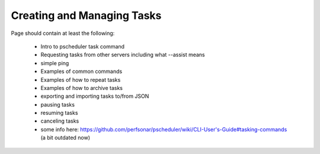 ***************************************
Creating and Managing Tasks
***************************************

Page should contain at least the following:

    * Intro to pscheduler task command
    * Requesting tasks from other servers including what --assist means
    * simple ping
    * Examples of common commands
    * Examples of how to repeat tasks
    * Examples of how to archive tasks
    * exporting and importing tasks to/from JSON
    * pausing tasks
    * resuming tasks
    * canceling tasks
    * some info here: https://github.com/perfsonar/pscheduler/wiki/CLI-User's-Guide#tasking-commands (a bit outdated now)